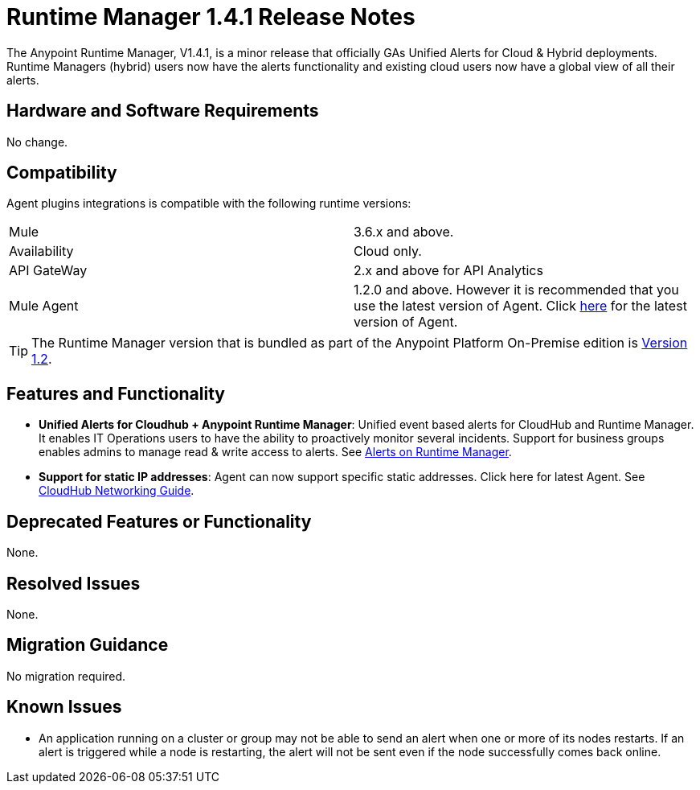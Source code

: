 :keywords: arm, runtime manager, release notes

= Runtime Manager 1.4.1 Release Notes


The Anypoint Runtime Manager, V1.4.1, is a minor release that officially GAs Unified Alerts for Cloud & Hybrid deployments. Runtime Managers (hybrid) users now have the alerts functionality and existing cloud users now have a global view of all their alerts.



== Hardware and Software Requirements

No change.

== Compatibility


Agent plugins integrations is compatible with the following runtime versions:

[cols="2*a"]
|===
|Mule | 3.6.x and above.
|Availability | Cloud only.
|API GateWay | 2.x and above for API Analytics
|Mule Agent | 1.2.0 and above. However it is recommended that you use the latest version of Agent. Click link:/release-notes/mule-agent-1.4.0-release-notes[here] for the latest version of Agent.
|===


[TIP]
The Runtime Manager version that is bundled as part of the Anypoint Platform On-Premise edition is link:/release-notes/runtime-manager-1.2.0-release-notes[Version 1.2].

== Features and Functionality


* *Unified Alerts for Cloudhub + Anypoint Runtime Manager*: Unified event based alerts for CloudHub and Runtime Manager. It enables IT Operations users to have the ability to proactively monitor several incidents. Support for business groups enables admins to manage read & write access to alerts. See link:/runtime-manager/alerts-on-runtime-manager[Alerts on Runtime Manager].

* *Support for static IP addresses*: Agent can now support specific static addresses. Click here for latest Agent. See link:/runtime-manager/cloudhub-networking-guide[CloudHub Networking Guide].



== Deprecated Features or Functionality

None.

== Resolved Issues

None.

== Migration Guidance

No migration required.

== Known Issues

* An application running on a cluster or group may not be able to send an alert when one or more of its nodes restarts. If an alert is triggered while a node is restarting, the alert will not be sent even if the node successfully comes back online.
